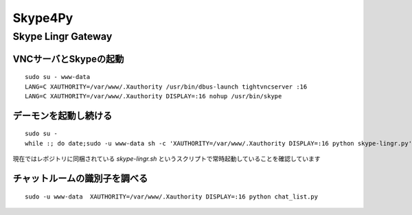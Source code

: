 ========
Skype4Py
========

Skype Lingr Gateway
===================

VNCサーバとSkypeの起動
----------------------

::

  sudo su - www-data
  LANG=C XAUTHORITY=/var/www/.Xauthority /usr/bin/dbus-launch tightvncserver :16
  LANG=C XAUTHORITY=/var/www/.Xauthority DISPLAY=:16 nohup /usr/bin/skype

デーモンを起動し続ける
----------------------

::

  sudo su - 
  while :; do date;sudo -u www-data sh -c 'XAUTHORITY=/var/www/.Xauthority DISPLAY=:16 python skype-lingr.py';date; done

現在ではレポジトリに同梱されている `skype-lingr.sh` というスクリプトで常時起動していることを確認しています

チャットルームの識別子を調べる
------------------------------

::

  sudo -u www-data  XAUTHORITY=/var/www/.Xauthority DISPLAY=:16 python chat_list.py


